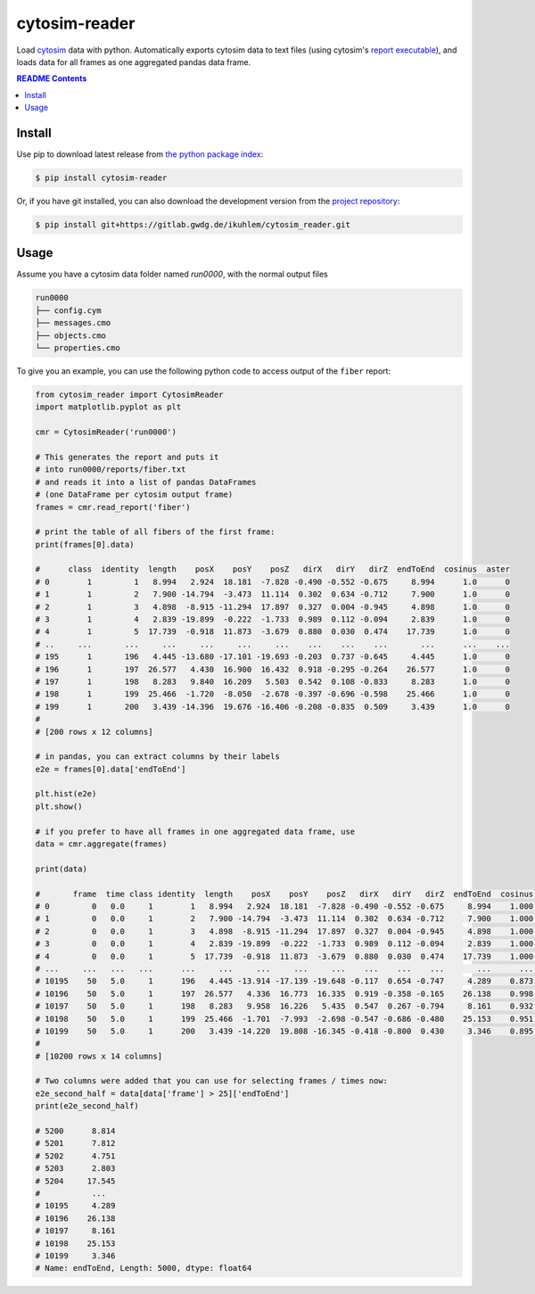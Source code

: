 
cytosim-reader
==============

Load `cytosim <https://gitlab.com/f.nedelec/cytosim>`_ data with python. Automatically
exports cytosim data to text files (using cytosim's
`report executable <https://gitlab.com/f.nedelec/cytosim/-/blob/master/doc/sim/report.md>`_),
and loads data for all frames as one aggregated pandas data frame.

.. contents:: README Contents
   :local:

Install
-------

Use pip to download latest release from
`the python package index <https://pypi.org/>`_:

.. code:: shell

   $ pip install cytosim-reader

Or, if you have git installed, you can also download the development
version from the `project repository <https://gitlab.gwdg.de/ikuhlem/cytosim_reader>`_:

.. code:: shell

   $ pip install git+https://gitlab.gwdg.de/ikuhlem/cytosim_reader.git

Usage
-----

Assume you have a cytosim data folder named `run0000`, with the normal output files

.. code::

   run0000
   ├── config.cym
   ├── messages.cmo
   ├── objects.cmo
   └── properties.cmo

To give you an example, you can use the following python code to access output of the ``fiber`` report:

.. code::

   from cytosim_reader import CytosimReader
   import matplotlib.pyplot as plt
   
   cmr = CytosimReader('run0000')
   
   # This generates the report and puts it
   # into run0000/reports/fiber.txt
   # and reads it into a list of pandas DataFrames
   # (one DataFrame per cytosim output frame)
   frames = cmr.read_report('fiber')
   
   # print the table of all fibers of the first frame:
   print(frames[0].data)
   
   #      class  identity  length    posX    posY    posZ   dirX   dirY   dirZ  endToEnd  cosinus  aster
   # 0        1         1   8.994   2.924  18.181  -7.828 -0.490 -0.552 -0.675     8.994      1.0      0
   # 1        1         2   7.900 -14.794  -3.473  11.114  0.302  0.634 -0.712     7.900      1.0      0
   # 2        1         3   4.898  -8.915 -11.294  17.897  0.327  0.004 -0.945     4.898      1.0      0
   # 3        1         4   2.839 -19.899  -0.222  -1.733  0.989  0.112 -0.094     2.839      1.0      0
   # 4        1         5  17.739  -0.918  11.873  -3.679  0.880  0.030  0.474    17.739      1.0      0
   # ..     ...       ...     ...     ...     ...     ...    ...    ...    ...       ...      ...    ...
   # 195      1       196   4.445 -13.680 -17.101 -19.693 -0.203  0.737 -0.645     4.445      1.0      0
   # 196      1       197  26.577   4.430  16.900  16.432  0.918 -0.295 -0.264    26.577      1.0      0
   # 197      1       198   8.283   9.840  16.209   5.503  0.542  0.108 -0.833     8.283      1.0      0
   # 198      1       199  25.466  -1.720  -8.050  -2.678 -0.397 -0.696 -0.598    25.466      1.0      0
   # 199      1       200   3.439 -14.396  19.676 -16.406 -0.208 -0.835  0.509     3.439      1.0      0
   # 
   # [200 rows x 12 columns]
   
   # in pandas, you can extract columns by their labels
   e2e = frames[0].data['endToEnd']
   
   plt.hist(e2e)
   plt.show()
   
   # if you prefer to have all frames in one aggregated data frame, use
   data = cmr.aggregate(frames)
   
   print(data)
   
   #       frame  time class identity  length    posX    posY    posZ   dirX   dirY   dirZ  endToEnd  cosinus aster
   # 0         0   0.0     1        1   8.994   2.924  18.181  -7.828 -0.490 -0.552 -0.675     8.994    1.000     0
   # 1         0   0.0     1        2   7.900 -14.794  -3.473  11.114  0.302  0.634 -0.712     7.900    1.000     0
   # 2         0   0.0     1        3   4.898  -8.915 -11.294  17.897  0.327  0.004 -0.945     4.898    1.000     0
   # 3         0   0.0     1        4   2.839 -19.899  -0.222  -1.733  0.989  0.112 -0.094     2.839    1.000     0
   # 4         0   0.0     1        5  17.739  -0.918  11.873  -3.679  0.880  0.030  0.474    17.739    1.000     0
   # ...     ...   ...   ...      ...     ...     ...     ...     ...    ...    ...    ...       ...      ...   ...
   # 10195    50   5.0     1      196   4.445 -13.914 -17.139 -19.648 -0.117  0.654 -0.747     4.289    0.873     0
   # 10196    50   5.0     1      197  26.577   4.336  16.773  16.335  0.919 -0.358 -0.165    26.138    0.998     0
   # 10197    50   5.0     1      198   8.283   9.958  16.226   5.435  0.547  0.267 -0.794     8.161    0.932     0
   # 10198    50   5.0     1      199  25.466  -1.701  -7.993  -2.698 -0.547 -0.686 -0.480    25.153    0.951     0
   # 10199    50   5.0     1      200   3.439 -14.220  19.808 -16.345 -0.418 -0.800  0.430     3.346    0.895     0
   # 
   # [10200 rows x 14 columns]
   
   # Two columns were added that you can use for selecting frames / times now:
   e2e_second_half = data[data['frame'] > 25]['endToEnd']
   print(e2e_second_half)
   
   # 5200      8.814
   # 5201      7.812
   # 5202      4.751
   # 5203      2.803
   # 5204     17.545
   #           ...  
   # 10195     4.289
   # 10196    26.138
   # 10197     8.161
   # 10198    25.153
   # 10199     3.346
   # Name: endToEnd, Length: 5000, dtype: float64
